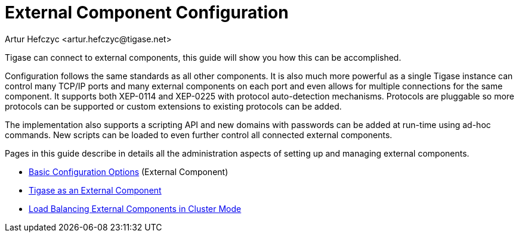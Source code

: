 [[externalComponentConfiguration]]
= External Component Configuration
:author: Artur Hefczyc <artur.hefczyc@tigase.net>
:version: v2.0, June 2014: Reformatted for AsciiDoc.
:date: 2010-04-06
:revision: v2.1

:toc:
:numbered:
:website: http://tigase.net

Tigase can connect to external components, this guide will show you how this can be accomplished.

Configuration follows the same standards as all other components. It is also much more powerful as a single Tigase instance can control many TCP/IP ports and many external components on each port and even allows for multiple connections for the same component. It supports both XEP-0114 and XEP-0225 with protocol auto-detection mechanisms. Protocols are pluggable so more protocols can be supported or custom extensions to existing protocols can be added.

The implementation also supports a scripting API and new domains with passwords can be added at run-time using ad-hoc commands. New scripts can be loaded to even further control all connected external components.

Pages in this guide describe in details all the administration aspects of setting up and managing external components.

- xref:tigase4xbasicConfiguration[Basic Configuration Options] (External Component)
- xref:tigase4xexternalComponent[Tigase as an External Component]
- xref:loadBalancingExternalComponent[Load Balancing External Components in Cluster Mode]
